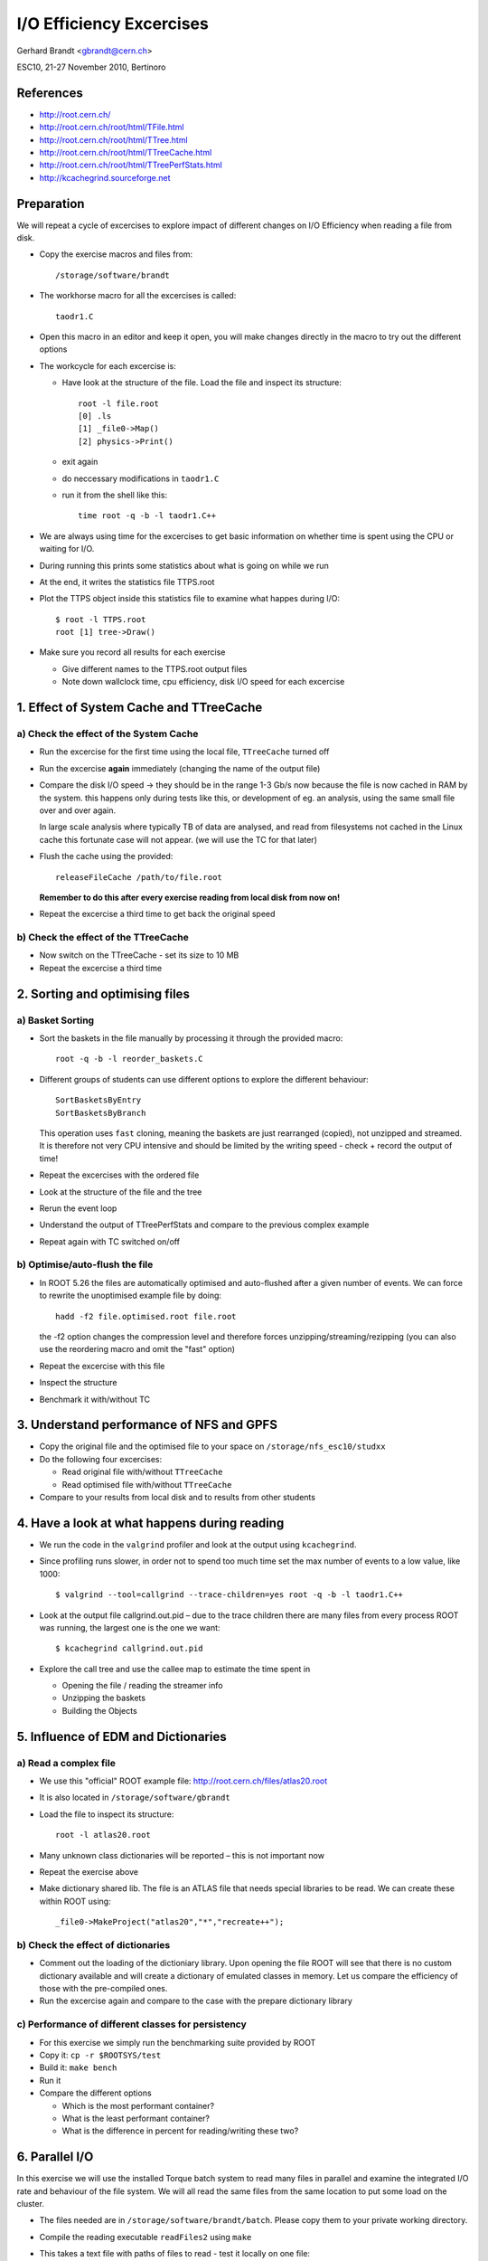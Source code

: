 I/O Efficiency Excercises
=========================

Gerhard Brandt <gbrandt@cern.ch>

ESC10, 21-27 November 2010, Bertinoro

References
----------

* http://root.cern.ch/
* http://root.cern.ch/root/html/TFile.html
* http://root.cern.ch/root/html/TTree.html
* http://root.cern.ch/root/html/TTreeCache.html
* http://root.cern.ch/root/html/TTreePerfStats.html
* http://kcachegrind.sourceforge.net

Preparation
-----------

We will repeat a cycle of excercises to explore impact of different changes on I/O Efficiency when reading a file from disk.

* Copy the exercise macros and files from::

    /storage/software/brandt

* The workhorse macro for all the excercises is called::

    taodr1.C

* Open this macro in an editor and keep it open, you will make changes directly in the macro to try out the different options

* The workcycle for each excercise is:

  * Have look at the structure of the file. Load the file and inspect its structure::

      root -l file.root
      [0] .ls
      [1] _file0->Map()
      [2] physics->Print()

  * exit again

  * do neccessary modifications in ``taodr1.C``

  * run it from the shell like this::

      time root -q -b -l taodr1.C++

* We are always using time for the excercises to get basic information on whether time is spent using the CPU or waiting for I/O.

* During running this prints some statistics about what is going on while we run

* At the end, it writes the statistics file TTPS.root

* Plot the TTPS object inside this statistics file to examine what happes during I/O::

    $ root -l TTPS.root
    root [1] tree->Draw()

* Make sure you record all results for each exercise

  * Give different names to the TTPS.root output files

  * Note down wallclock time, cpu efficiency, disk I/O speed for each excercise

1. Effect of System Cache and TTreeCache
----------------------------------------

a) Check the effect of the System Cache
^^^^^^^^^^^^^^^^^^^^^^^^^^^^^^^^^^^^^^^

* Run the excercise for the first time using the local file, ``TTreeCache`` turned off

* Run the excercise **again** immediately (changing the name of the output file)

* Compare the disk I/O speed → they should be in the range 1-3 Gb/s now because the file is now cached in RAM by the system. this happens only during tests like this, or development of eg. an analysis, using the same small file over and over again.

  In large scale analysis where typically TB of data are analysed, and read from filesystems not cached in the Linux cache this fortunate case will not appear.  (we will use the TC for that later)

* Flush the cache using the provided::

    releaseFileCache /path/to/file.root

  **Remember to do this after every exercise reading from local disk from now on!**

* Repeat the excercise a third time to get back the original speed

b) Check the effect of the TTreeCache
^^^^^^^^^^^^^^^^^^^^^^^^^^^^^^^^^^^^^

* Now switch on the TTreeCache - set its size to 10 MB

* Repeat the excercise a third time

2. Sorting and optimising files
-------------------------------

a) Basket Sorting
^^^^^^^^^^^^^^^^^

* Sort the baskets in the file manually by processing it through the provided macro::

    root -q -b -l reorder_baskets.C

* Different groups of students can use different options to explore the different behaviour::

    SortBasketsByEntry
    SortBasketsByBranch

  This operation uses ``fast`` cloning, meaning the baskets are just rearranged (copied), not unzipped and streamed.  It is therefore not very CPU intensive and should be limited by the writing speed - check + record the output of time!

* Repeat the excercises with the ordered file

* Look at the structure of the file and the tree

* Rerun the event loop

* Understand the output of TTreePerfStats and compare to the previous complex example

* Repeat again with TC switched on/off

b) Optimise/auto-flush the file
^^^^^^^^^^^^^^^^^^^^^^^^^^^^^^^

* In ROOT 5.26 the files are automatically optimised and auto-flushed after a given number of events. We can force to rewrite the unoptimised example file by doing::

    hadd -f2 file.optimised.root file.root

  the -f2 option changes the compression level and therefore forces unzipping/streaming/rezipping (you can also use the reordering macro and omit the "fast" option)

* Repeat the excercise with this file

* Inspect the structure

* Benchmark it with/without TC

3. Understand performance of NFS and GPFS
-----------------------------------------

* Copy the original file and the optimised file to your space on ``/storage/nfs_esc10/studxx``

* Do the following four excercises:

  * Read original file with/without ``TTreeCache``

  * Read optimised file with/without ``TTreeCache``

* Compare to your results from local disk and to results from other students

4. Have a look at what happens during reading
---------------------------------------------

* We run the code in the ``valgrind`` profiler and look at the output using ``kcachegrind``.

* Since profiling runs slower, in order not to spend too much time set the max number of events to a low value, like 1000::

    $ valgrind --tool=callgrind --trace-children=yes root -q -b -l taodr1.C++

* Look at the output file callgrind.out.pid – due to the trace children there are many files from every process ROOT was running, the largest one is the one we want::

    $ kcachegrind callgrind.out.pid

* Explore the call tree and use the callee map to estimate the time spent in

  * Opening the file / reading the streamer info

  * Unzipping the baskets

  * Building the Objects

5. Influence of EDM and Dictionaries
------------------------------------

a) Read a complex file
^^^^^^^^^^^^^^^^^^^^^^

* We use this "official" ROOT example file: http://root.cern.ch/files/atlas20.root

* It is also located in ``/storage/software/gbrandt``

* Load the file to inspect its structure::

    root -l atlas20.root

* Many unknown class dictionaries will be reported – this is not important now

* Repeat the exercise above

* Make dictionary shared lib.  The file is an ATLAS file that needs special libraries to be read.  We can create these within ROOT using::

    _file0->MakeProject("atlas20","*","recreate++");

b) Check the effect of dictionaries
^^^^^^^^^^^^^^^^^^^^^^^^^^^^^^^^^^^

* Comment out the loading of the dictioniary library.  Upon opening the file ROOT will see that there is no custom dictionary available and will create a dictionary of emulated classes in memory.  Let us compare the efficiency of those with the pre-compiled ones.

* Run the excercise again and compare to the case with the prepare dictionary library

c) Performance of different classes for persistency
^^^^^^^^^^^^^^^^^^^^^^^^^^^^^^^^^^^^^^^^^^^^^^^^^^^

* For this exercise we simply run the benchmarking suite provided by ROOT

* Copy it: ``cp -r $ROOTSYS/test``

* Build it: ``make bench``

* Run it

* Compare the different options

  * Which is the most performant container?

  * What is the least performant container?

  * What is the difference in percent for reading/writing these two?

6. Parallel I/O
---------------

In this exercise we will use the installed Torque batch system to read many files in parallel and examine the integrated I/O rate and behaviour of the file system.  We will all read the same files from the same location to put some load on the cluster.

* The files needed are in ``/storage/software/brandt/batch``.  Please copy them to your private working directory.

* Compile the reading executable ``readFiles2`` using ``make``

* This takes a text file with paths of files to read - test it locally on one file::

    readFiles filelist1.txt

  There are other file lists to test reading from different file systems.  You can look into the lists to see what files are used
  ``/storage/nfs_esc10/brandt/*`` (NFS) ``/storage/gpfs_esc10/brandt/*`` (GPFS).

* Open the steering file ``masterSettings.txt``.  Edit the paths to point to your working directory instead of mine.  The parameter filesizeplit determines how many jobs you are sending – leave it on one for now

* Now send the jobs to the batch using::

    sendFiles.py -p masterSettings.txt

* You can check they are running with ``qstat``

* Once they have finished, you can examine the output by using::

    root -q -b -l analyzeIO.C++

* This creates an output root file with a ``TCanvas`` – open it as usual to draw the canvas and look at the plots (macro ``plot_IO.C`` is provided)
